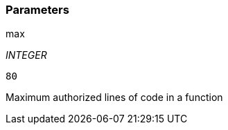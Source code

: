 === Parameters

.max
****
_INTEGER_

----
80
----

Maximum authorized lines of code in a function
****
